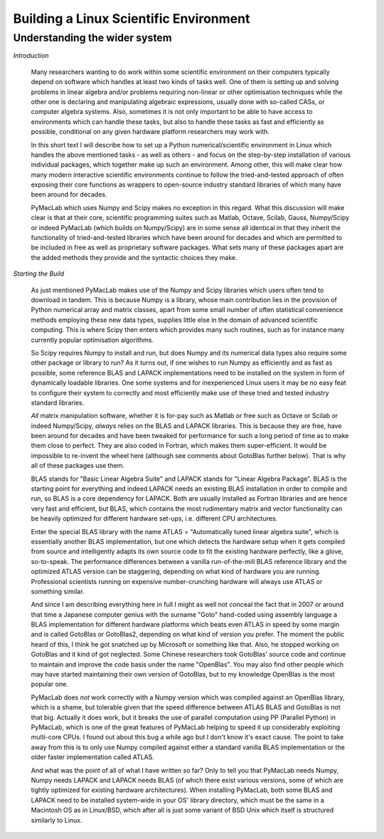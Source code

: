 

=======================================
Building a Linux Scientific Environment
=======================================

Understanding the wider system
==============================

*Introduction*

  Many researchers wanting to do work within some scientific environment on their computers typically depend on software which handles at least
  two kinds of tasks well. One of them is setting up and solving problems in linear algebra and/or problems requiring non-linear or other
  optimisation techniques while the other one is declaring and manipulating algebraic expressions, usually done with so-called CASs, or computer
  algebra systems. Also, sometimes it is not only important to be able to have access to environments which can handle these tasks, but also to
  handle these tasks as fast and efficiently as possible, conditional on any given hardware platform researchers may work with.
  
  In this short text I will describe how to set up a Python numerical/scientific environment in Linux which handles the above mentioned tasks -
  as well as others - and focus on the step-by-step installation of various individual packages, which together make up such an environment. Among other,
  this will make clear how many modern interactive scientific environments continue to follow the tried-and-tested approach of often exposing
  their core functions as wrappers to open-source industry standard libraries of which many have been around for decades.
  
  PyMacLab which uses Numpy and Scipy makes no exception in this regard. What this discussion will make clear is that at their core,
  scientific programming suites such as Matlab, Octave, Scilab, Gauss, Numpy/Scipy or indeed PyMacLab (which builds on Numpy/Scipy) are in some sense
  all identical in that they inherit the functionality of tried-and-tested libraries which have been around for decades and which are permitted to be
  included in free as well as proprietary software packages. What sets many of these packages apart are the added methods they provide and the syntactic
  choices they make.

*Starting the Build*

  As just mentioned PyMacLab makes use of the Numpy and Scipy libraries which users often tend to download in tandem. This is because Numpy
  is a library, whose main contribution lies in the provision of Python numerical array and matrix classes, apart from some small number of
  often statistical convenience methods employing these new data types, supplies little else in the domain of advanced scientific computing.
  This is where Scipy then enters which provides many such routines, such as for instance many currently popular optimisation algorithms.
  
  So Scipy requires Numpy to install and run, but does Numpy and its numerical data types also require some other package or library to run?
  As it turns out, if one wishes to run Numpy as efficiently and as fast as possible, some reference BLAS and LAPACK implementations need to be
  installed on the system in form of dynamically loadable libraries. One some systems and for inexperienced Linux users it may be no easy feat
  to configure their system to correctly and most efficiently make use of these tried and tested industry standard libraries.
  
  *All* matrix manipulation software, whether it is for-pay such as Matlab or free such as Octave or Scilab or indeed Numpy/Scipy, *always* relies
  on the BLAS and LAPACK libraries. This is because they are free, have been around for decades and have been tweaked for performance for such a
  long period of time as to make them close to perfect. They are also coded in Fortran, which makes them super-efficient. It would be impossible
  to re-invent the wheel here (although see comments about GotoBlas further below). That is why all of these packages use them.

  BLAS stands for "Basic Linear Algebra Suite" and LAPACK stands for "Linear Algebra Package". BLAS is the starting point for everything and indeed
  LAPACK needs an existing BLAS installation in order to compile and run, so BLAS is a core dependency for LAPACK. Both are usually installed as Fortran
  libraries and are hence very fast and efficient, but BLAS, which contains the most rudimentary matrix and vector functionality can be heavily optimized
  for different hardware set-ups, i.e. different CPU architectures.
  
  Enter the special BLAS library with the name ATLAS = "Automatically tuned linear algebra
  suite", which is essentially another BLAS implementation, but one which detects the hardware setup when it gets compiled from source and intelligently
  adapts its own source code to fit the existing hardware perfectly, like a glove, so-to-speak. The performance differences between a vanilla
  run-of-the-mill BLAS reference library and the optimized ATLAS version can be staggering, depending on what kind of hardware you are running.
  Professional scientists running on expensive number-crunching hardware will always use ATLAS or something similar.

  And since I am describing everything here in full I might as well not conceal the fact that in 2007 or around that time a Japanese computer
  genius with the surname "Goto" hand-coded using assembly language a BLAS implementation for different hardware platforms which beats even ATLAS in speed
  by some margin and is called GotoBlas or GotoBlas2, depending on what kind of version you prefer. The moment the public heard of this, I think he got
  snatched up by Microsoft or something like that. Also, he stopped working on GotoBlas and it kind of got neglected. Some Chinese researchers took
  GotoBlas' source code and continue to maintain and improve the code basis under the name "OpenBlas". You may also find other people which may have started
  maintaining their own version of GotoBlas, but to my knowledge OpenBlas is the most popular one.

  PyMacLab does *not* work correctly with a Numpy version which was compiled against an OpenBlas library, which is a shame, but tolerable given that the speed
  difference between ATLAS BLAS and GotoBlas is not that big. Actually it does work, but it breaks the use of parallel computation using PP
  (Parallel Python) in PyMacLab, which is one of the great features of PyMacLab helping to speed it up considerably exploiting multi-core CPUs. I found out
  about this bug a while ago but I don't know it's exact cause. The point to take away from this is to only use Numpy compiled against either a standard
  vanilla BLAS implementation or the older faster implementation called ATLAS.
  
  And what was the point of all of what I have written so far? Only to tell you that PyMacLab needs Numpy, Numpy needs LAPACK and LAPACK needs BLAS
  (of which there exist various versions, some of which are tightly optimized for existing hardware architectures). When installing PyMacLab, both some
  BLAS and LAPACK need to be installed system-wide in your OS' library directory, which must be the same in a Macintosh OS as in Linux/BSD, which after
  all is just some variant of BSD Unix which itself is structured similarly to Linux.
